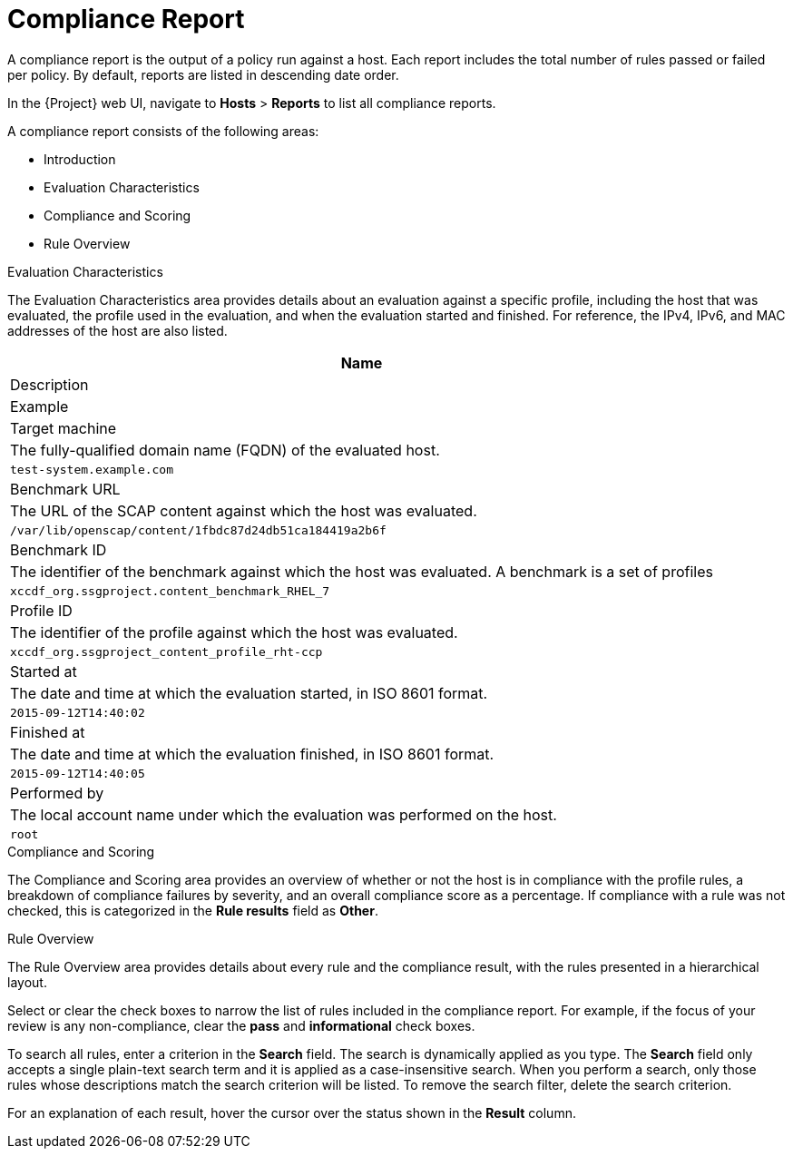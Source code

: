 [id='compliance-report_{context}']
= Compliance Report

A compliance report is the output of a policy run against a host. Each report includes the total number of rules passed or failed per policy. By default, reports are listed in descending date order.

In the {Project} web UI, navigate to *Hosts* > *Reports* to list all compliance reports.

A compliance report consists of the following areas:

* Introduction
* Evaluation Characteristics
* Compliance and Scoring
* Rule Overview

.Evaluation Characteristics
The Evaluation Characteristics area provides details about an evaluation against a specific profile, including the host that was evaluated, the profile used in the evaluation, and when the evaluation started and finished. For reference, the IPv4, IPv6, and MAC addresses of the host are also listed.


[options="header",cols="3,{ProductVersion}"]
|====
|Name | Description | Example
| Target machine | The fully-qualified domain name (FQDN) of the evaluated host. | `test-system.example.com`
| Benchmark URL | The URL of the SCAP content against which the host was evaluated. | `/var/lib/openscap/content/1fbdc87d24db51ca184419a2b6f`
| Benchmark ID | The identifier of the benchmark against which the host was evaluated. A benchmark is a set of profiles | `xccdf_org.ssgproject.content_benchmark_RHEL_7`
| Profile ID | The identifier of the profile against which the host was evaluated. | `xccdf_org.ssgproject_content_profile_rht-ccp`
| Started at | The date and time at which the evaluation started, in ISO 8601 format. | `2015-09-12T14:40:02`
| Finished at | The date and time at which the evaluation finished, in ISO 8601 format. | `2015-09-12T14:40:05`
| Performed by | The local account name under which the evaluation was performed on the host. | `root`
|====

.Compliance and Scoring
The Compliance and Scoring area provides an overview of whether or not the host is in compliance with the profile rules, a breakdown of compliance failures by severity, and an overall compliance score as a percentage. If compliance with a rule was not checked, this is categorized in the *Rule results* field as *Other*.

.Rule Overview

The Rule Overview area provides details about every rule and the compliance result, with the rules presented in a hierarchical layout.

Select or clear the check boxes to narrow the list of rules included in the compliance report. For example, if the focus of your review is any non-compliance, clear the *pass* and *informational* check boxes.

To search all rules, enter a criterion in the *Search* field. The search is dynamically applied as you type. The *Search* field only accepts a single plain-text search term and it is applied as a case-insensitive search. When you perform a search, only those rules whose descriptions match the search criterion will be listed. To remove the search filter, delete the search criterion.

For an explanation of each result, hover the cursor over the status shown in the *Result* column.
